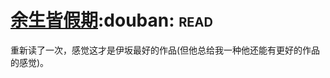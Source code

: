 * [[https://book.douban.com/subject/25892399/][余生皆假期]]:douban::read:
重新读了一次，感觉这才是伊坂最好的作品(但他总给我一种他还能有更好的作品的感觉)。
